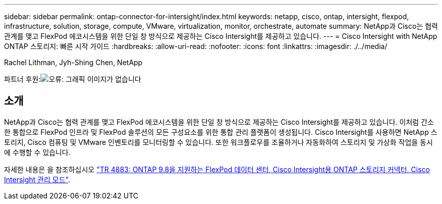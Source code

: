 ---
sidebar: sidebar 
permalink: ontap-connector-for-intersight/index.html 
keywords: netapp, cisco, ontap, intersight, flexpod, infrastructure, solution, storage, compute, VMware, virtualization, monitor, orchestrate, automate 
summary: NetApp과 Cisco는 협력 관계를 맺고 FlexPod 에코시스템을 위한 단일 창 방식으로 제공하는 Cisco Intersight를 제공하고 있습니다. 
---
= Cisco Intersight with NetApp ONTAP 스토리지: 빠른 시작 가이드
:hardbreaks:
:allow-uri-read: 
:nofooter: 
:icons: font
:linkattrs: 
:imagesdir: ./../media/


Rachel Lithman, Jyh-Shing Chen, NetApp

파트너 후원:image:cisco logo.png["오류: 그래픽 이미지가 없습니다"]



== 소개

NetApp과 Cisco는 협력 관계를 맺고 FlexPod 에코시스템을 위한 단일 창 방식으로 제공하는 Cisco Intersight를 제공하고 있습니다. 이처럼 간소한 통합으로 FlexPod 인프라 및 FlexPod 솔루션의 모든 구성요소를 위한 통합 관리 플랫폼이 생성됩니다. Cisco Intersight를 사용하면 NetApp 스토리지, Cisco 컴퓨팅 및 VMware 인벤토리를 모니터링할 수 있습니다. 또한 워크플로우를 조율하거나 자동화하여 스토리지 및 가상화 작업을 동시에 수행할 수 있습니다.

자세한 내용은 을 참조하십시오 https://www.netapp.com/pdf.html?item=/media/25001-tr-4883.pdf["TR 4883: ONTAP 9.8을 지원하는 FlexPod 데이터 센터, Cisco Intersight용 ONTAP 스토리지 커넥터, Cisco Intersight 관리 모드"^].
